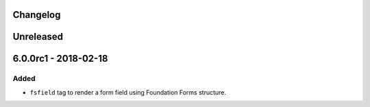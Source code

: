 Changelog
---------

Unreleased
----------

6.0.0rc1 - 2018-02-18
---------------------

Added
~~~~~

-  ``fsfield`` tag to render a form field using Foundation Forms
   structure.
